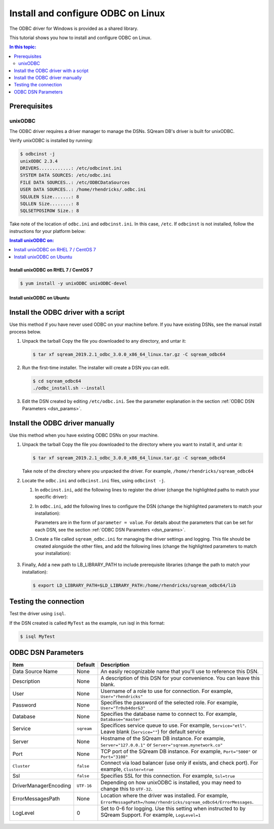.. _install_odbc_linux:

****************************************
Install and configure ODBC on Linux
****************************************

The ODBC driver for Windows is provided as a shared library.

This tutorial shows you how to install and configure ODBC on Linux.

.. contents:: In this topic:
   :local:
   :depth: 2

Prerequisites
==============

.. _unixODBC:

unixODBC
------------

The ODBC driver requires a driver manager to manage the DSNs. SQream DB's driver is built for unixODBC.

Verify unixODBC is installed by running:

.. code-block:: console
   
   $ odbcinst -j
   unixODBC 2.3.4
   DRIVERS............: /etc/odbcinst.ini
   SYSTEM DATA SOURCES: /etc/odbc.ini
   FILE DATA SOURCES..: /etc/ODBCDataSources
   USER DATA SOURCES..: /home/rhendricks/.odbc.ini
   SQLULEN Size.......: 8
   SQLLEN Size........: 8
   SQLSETPOSIROW Size.: 8

Take note of the location of ``odbc.ini`` and ``odbcinst.ini``. In this case, ``/etc``. If ``odbcinst`` is not installed, follow the instructions for your platform below:

.. contents:: Install unixODBC on:
   :local:
   :depth: 1

Install unixODBC on RHEL 7 / CentOS 7
^^^^^^^^^^^^^^^^^^^^^^^^^^^^^^^^^^^^^^^^

.. code-block:: console

   $ yum install -y unixODBC unixODBC-devel

Install unixODBC on Ubuntu
^^^^^^^^^^^^^^^^^^^^^^^^^^^^^

.. code-block: console

   $ sudo apt-get install unixodbc unixodbc-dev


Install the ODBC driver with a script
=======================================

Use this method if you have never used ODBC on your machine before. If you have existing DSNs, see the manual install process below.

#. Unpack the tarball
   Copy the file you downloaded to any directory, and untar it:
   
   .. code-block:: console

      $ tar xf sqream_2019.2.1_odbc_3.0.0_x86_64_linux.tar.gz -C sqream_odbc64

#. Run the first-time installer. The installer will create a DSN you can edit.
   
   .. code-block:: console
      
      $ cd sqream_odbc64
      ./odbc_install.sh --install
      

#. Edit the DSN created by editing ``/etc/odbc.ini``. See the parameter explanation in the section :ref:`ODBC DSN Parameters <dsn_params>`. 


Install the ODBC driver manually
=======================================

Use this method when you have existing ODBC DSNs on your machine.

#. Unpack the tarball
   Copy the file you downloaded to the directory where you want to install it, and untar it:
   
   .. code-block:: console

      $ tar xf sqream_2019.2.1_odbc_3.0.0_x86_64_linux.tar.gz -C sqream_odbc64

   Take note of the directory where you unpacked the driver. For example, ``/home/rhendricks/sqream_odbc64``

#. Locate the ``odbc.ini`` and ``odbcinst.ini`` files, using ``odbcinst -j``.

   #. In ``odbcinst.ini``, add the following lines to register the driver (change the highlighted paths to match your specific driver):
      
      .. code-block:: ini
         :emphasize-lines: 6,7
         
         [ODBC Drivers]
         SqreamODBCDriver=Installed
         
         [SqreamODBCDriverDriver]
         Description=Driver DSII SqreamODBC 64bit
         Driver=/home/rhendricks/sqream_odbc64/sqream_odbc64.so
         Setup=/home/rhendricks/sqream_odbc64/sqream_odbc64.so
         APILevel=1
         ConnectFunctions=YYY
         DriverODBCVer=03.80
         SQLLevel=1
         IconvEncoding=UCS-4LE

   #. In ``odbc.ini``, add the following lines to configure the DSN (change the highlighted parameters to match your installation):
      
      .. code-block:: ini
         :emphasize-lines: 6,7,8,9,10,11,12,13,14
      
         [ODBC Data Sources]
         MyTest=SqreamODBCDriver
         
         [MyTest]
         Description=64-bit Sqream ODBC
         Driver=/home/rhendricks/sqream_odbc64/sqream_odbc64.so
         Server="127.0.0.1"
         Port="5000"
         Database="raviga"
         Service=""
         User="rhendricks"
         Password="Tr0ub4dor&3"
         Cluster=false
         Ssl=false

      Parameters are in the form of ``parameter = value``. For details about the parameters that can be set for each DSN, see the section :ref:`ODBC DSN Parameters <dsn_params>`.


   #. Create a file called ``sqream_odbc.ini`` for managing the driver settings and logging.
      This file should be created alongside the other files, and add the following lines (change the highlighted parameters to match your installation):
      
         .. code-block:: ini
            :emphasize-lines: 5,7
            
            # Note that this default DriverManagerEncoding of UTF-32 is for iODBC. unixODBC uses UTF-16 by default.
            # If unixODBC was compiled with -DSQL_WCHART_CONVERT, then UTF-32 is the correct value.
            # Execute 'odbc_config --cflags' to determine if you need UTF-32 or UTF-16 on unixODBC
            [Driver]
            DriverManagerEncoding=UTF-16
            DriverLocale=en-US
            ErrorMessagesPath=/home/rhendricks/sqream_odbc64/ErrorMessages
            LogLevel=0
            LogNamespace=
            LogPath=/tmp/
            ODBCInstLib=libodbcinst.so

#. Finally, Add a new path to LB_LIBRARY_PATH to include prerequisite libraries (change the path to match your installation):
   
   .. code-block:: console
   
      $ export LD_LIBRARY_PATH=$LD_LIBRARY_PATH:/home/rhendricks/sqream_odbc64/lib

Testing the connection
========================

Test the driver using ``isql``.

If the DSN created is called ``MyTest`` as the example, run isql in this format:

.. code-block:: console
   
   $ isql MyTest


.. _dsn_params:

ODBC DSN Parameters
=======================

.. list-table:: 
   :widths: auto
   :header-rows: 1
   
   * - Item
     - Default
     - Description
   * - Data Source Name
     - None
     - An easily recognizable name that you'll use to reference this DSN.
   * - Description
     - None
     - A description of this DSN for your convenience. You can leave this blank.
   * - User
     - None
     - Username of a role to use for connection. For example, ``User="rhendricks"``
   * - Password
     - None
     - Specifies the password of the selected role. For example, ``User="Tr0ub4dor&3"``
   * - Database
     - None
     - Specifies the database name to connect to. For example, ``Database="master"``
   * - Service
     - ``sqream``
     - Specifices service queue to use. For example, ``Service="etl"``. Leave blank (``Service=""``) for default service
   * - Server
     - None
     - Hostname of the SQream DB instance. For example, ``Server="127.0.0.1"`` or ``Server="sqream.mynetwork.co"``
   * - Port
     - None
     - TCP port of the SQream DB instance. For example, ``Port="5000"`` or ``Port="3108"``
   * - ``Cluster``
     - ``false``
     - Connect via load balancer (use only if exists, and check port). For example, ``Cluster=true``
   * - Ssl
     - ``false``
     - Specifies SSL for this connection. For example, ``Ssl=true``
   * - DriverManagerEncoding
     - ``UTF-16``
     - Depending on how unixODBC is installed, you may need to change this to ``UTF-32``.
   * - ErrorMessagesPath
     - None
     - Location where the driver was installed. For example, ``ErrorMessagePath=/home/rhendricks/sqream_odbc64/ErrorMessages``.
   * - LogLevel
     - 0
     - Set to 0-6 for logging. Use this setting when instructed to by SQream Support. For example, ``LogLevel=1``

         .. hlist::
            :columns: 3

            * 0 = Disable tracing
            * 1 = Fatal only error tracing
            * 2 = Error tracing
            * 3 = Warning tracing
            * 4 = Info tracing
            * 5 = Debug tracing
            * 6 = Detailed tracing



